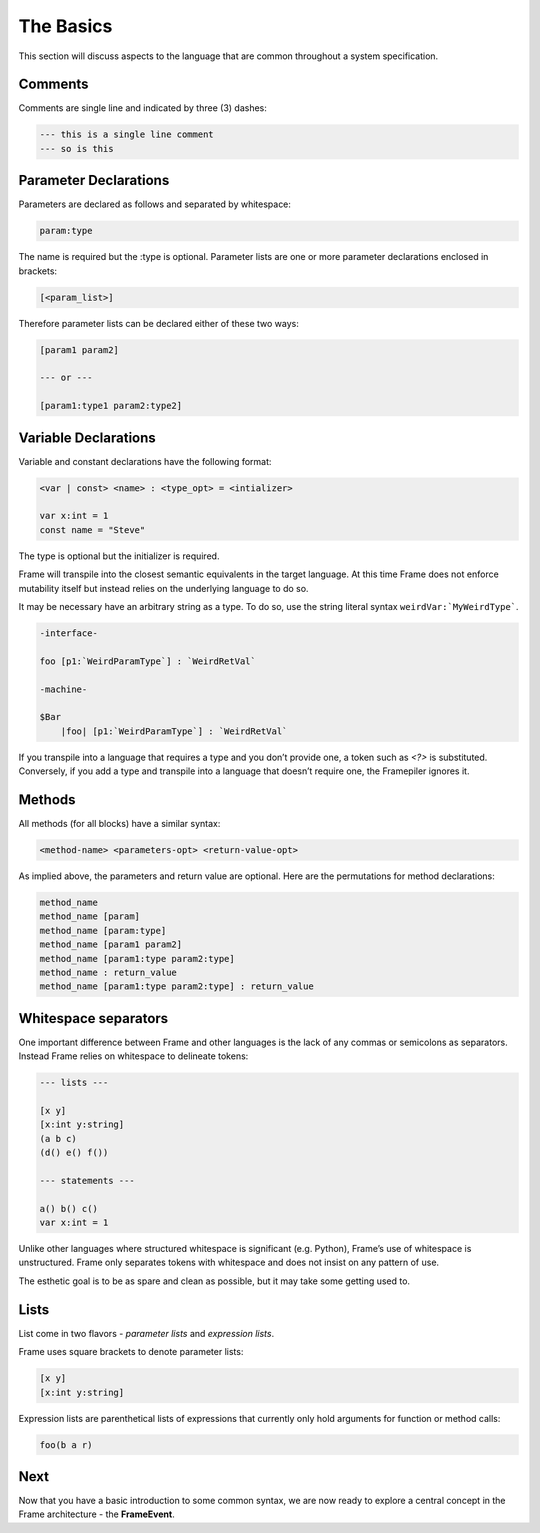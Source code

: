 ==========
The Basics
==========

This section will discuss aspects to the language that are common throughout
a system specification.

Comments
--------

Comments are single line and indicated by three (3) dashes:

.. code-block::

    --- this is a single line comment
    --- so is this


Parameter Declarations
----------------------

Parameters are declared as follows and separated by whitespace:

.. code-block::

    param:type

The name is required but the :type is optional. Parameter lists are one or
more parameter declarations enclosed in brackets:

.. code-block::

    [<param_list>]

Therefore parameter lists can be declared either of these two ways:

.. code-block::

    [param1 param2]

    --- or ---

    [param1:type1 param2:type2]

.. _variable_declarations:

Variable Declarations
---------------------

Variable and constant declarations have the following format:

.. code-block::

    <var | const> <name> : <type_opt> = <intializer>

    var x:int = 1
    const name = "Steve"

The type is optional but the initializer is required.

Frame will transpile into the closest semantic equivalents in the target
language. At this time Frame does not enforce mutability itself but instead
relies on the underlying language to do so.

It may be necessary have an arbitrary string as a type. To do so, use the
string literal syntax ``weirdVar:`MyWeirdType```.

.. code-block:: language

    -interface-

    foo [p1:`WeirdParamType`] : `WeirdRetVal`

    -machine-

    $Bar
        |foo| [p1:`WeirdParamType`] : `WeirdRetVal` 


If you transpile into a language that requires a type and you don’t provide one,
a token such as `<?>` is substituted. Conversely, if you add a type and transpile
into a language that doesn’t require one, the Framepiler ignores it.

.. _methods:

Methods
-------

All methods (for all blocks) have a similar syntax:

.. code-block::

    <method-name> <parameters-opt> <return-value-opt>

As implied above, the parameters and return value are optional. Here are the
permutations for method declarations:

.. code-block::

    method_name
    method_name [param]
    method_name [param:type]
    method_name [param1 param2]
    method_name [param1:type param2:type]
    method_name : return_value
    method_name [param1:type param2:type] : return_value

Whitespace separators
---------------------

One important difference between Frame and other languages is the lack of any
commas or semicolons as separators. Instead Frame relies on whitespace to
delineate tokens:

.. code-block:: language

    --- lists ---

    [x y]
    [x:int y:string]
    (a b c)
    (d() e() f())

    --- statements ---

    a() b() c()
    var x:int = 1

Unlike other languages where structured whitespace is significant (e.g. Python),
Frame’s use of whitespace is unstructured. Frame only separates tokens with
whitespace and does not insist on any pattern of use.

The esthetic goal is to be as spare and clean as possible, but it may take some
getting used to.

Lists
-----

List come in two flavors - *parameter lists* and *expression lists*.

Frame uses square brackets to denote parameter lists:

.. code-block::

    [x y]
    [x:int y:string]

Expression lists are parenthetical lists of expressions that currently
only hold arguments for function or method calls:

.. code-block::

    foo(b a r)

Next
----

Now that you have a basic introduction to some common syntax, we are now ready
to explore a central concept in the Frame architecture - the
**FrameEvent**.
